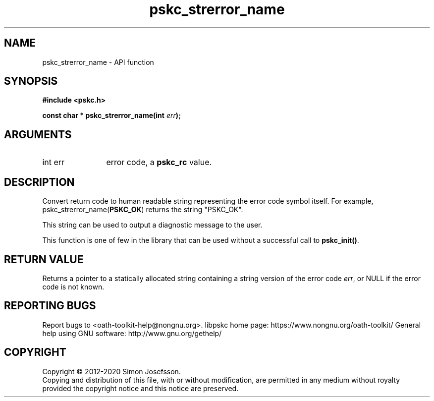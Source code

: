 .\" DO NOT MODIFY THIS FILE!  It was generated by gdoc.
.TH "pskc_strerror_name" 3 "2.6.7" "libpskc" "libpskc"
.SH NAME
pskc_strerror_name \- API function
.SH SYNOPSIS
.B #include <pskc.h>
.sp
.BI "const char * pskc_strerror_name(int " err ");"
.SH ARGUMENTS
.IP "int err" 12
error code, a \fBpskc_rc\fP value.
.SH "DESCRIPTION"
Convert return code to human readable string representing the error
code symbol itself.  For example, pskc_strerror_name(\fBPSKC_OK\fP)
returns the string "PSKC_OK".

This string can be used to output a diagnostic message to the user.

This function is one of few in the library that can be used without
a successful call to \fBpskc_init()\fP.
.SH "RETURN VALUE"
Returns a pointer to a statically allocated string
containing a string version of the error code \fIerr\fP, or NULL if
the error code is not known.
.SH "REPORTING BUGS"
Report bugs to <oath-toolkit-help@nongnu.org>.
libpskc home page: https://www.nongnu.org/oath-toolkit/
General help using GNU software: http://www.gnu.org/gethelp/
.SH COPYRIGHT
Copyright \(co 2012-2020 Simon Josefsson.
.br
Copying and distribution of this file, with or without modification,
are permitted in any medium without royalty provided the copyright
notice and this notice are preserved.
